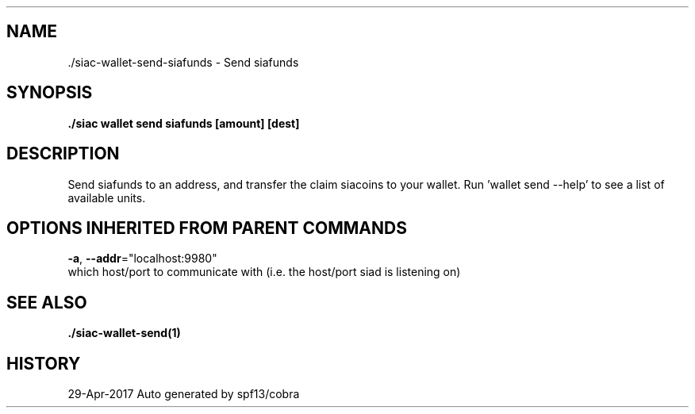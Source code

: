 .TH "./SIAC\-WALLET\-SEND\-SIAFUNDS" "1" "Apr 2017" "Auto generated by spf13/cobra" "siac Manual" 
.nh
.ad l


.SH NAME
.PP
\&./siac\-\&wallet\-\&send\-\&siafunds \- Send siafunds


.SH SYNOPSIS
.PP
\fB\&./siac wallet send siafunds [amount] [dest]\fP


.SH DESCRIPTION
.PP
Send siafunds to an address, and transfer the claim siacoins to your wallet.
Run 'wallet send \-\-help' to see a list of available units.


.SH OPTIONS INHERITED FROM PARENT COMMANDS
.PP
\fB\-a\fP, \fB\-\-addr\fP="localhost:9980"
    which host/port to communicate with (i.e. the host/port siad is listening on)


.SH SEE ALSO
.PP
\fB\&./siac\-\&wallet\-\&send(1)\fP


.SH HISTORY
.PP
29\-Apr\-2017 Auto generated by spf13/cobra
